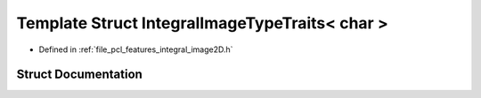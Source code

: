 .. _exhale_struct_structpcl_1_1_integral_image_type_traits_3_01char_01_4:

Template Struct IntegralImageTypeTraits< char >
===============================================

- Defined in :ref:`file_pcl_features_integral_image2D.h`


Struct Documentation
--------------------


.. doxygenstruct:: pcl::IntegralImageTypeTraits< char >
   :members:
   :protected-members:
   :undoc-members: